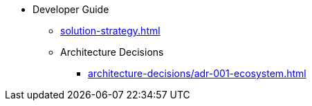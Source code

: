 * Developer Guide
** xref:solution-strategy.adoc[]
** Architecture Decisions
*** xref:architecture-decisions/adr-001-ecosystem.adoc[]
